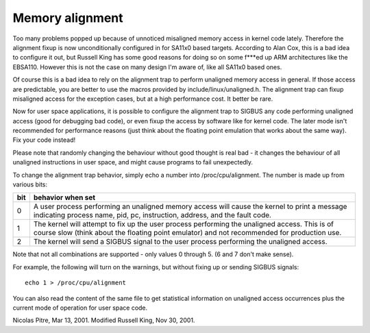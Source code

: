 ================
Memory alignment
================

Too many problems popped up because of unnoticed misaligned memory access in
kernel code lately.  Therefore the alignment fixup is now unconditionally
configured in for SA11x0 based targets.  According to Alan Cox, this is a
bad idea to configure it out, but Russell King has some good reasons for
doing so on some f***ed up ARM architectures like the EBSA110.  However
this is not the case on many design I'm aware of, like all SA11x0 based
ones.

Of course this is a bad idea to rely on the alignment trap to perform
unaligned memory access in general.  If those access are predictable, you
are better to use the macros provided by include/linux/unaligned.h.  The
alignment trap can fixup misaligned access for the exception cases, but at
a high performance cost.  It better be rare.

Now for user space applications, it is possible to configure the alignment
trap to SIGBUS any code performing unaligned access (good for debugging bad
code), or even fixup the access by software like for kernel code.  The later
mode isn't recommended for performance reasons (just think about the
floating point emulation that works about the same way).  Fix your code
instead!

Please note that randomly changing the behaviour without good thought is
real bad - it changes the behaviour of all unaligned instructions in user
space, and might cause programs to fail unexpectedly.

To change the alignment trap behavior, simply echo a number into
/proc/cpu/alignment.  The number is made up from various bits:

===		========================================================
bit		behavior when set
===		========================================================
0		A user process performing an unaligned memory access
		will cause the kernel to print a message indicating
		process name, pid, pc, instruction, address, and the
		fault code.

1		The kernel will attempt to fix up the user process
		performing the unaligned access.  This is of course
		slow (think about the floating point emulator) and
		not recommended for production use.

2		The kernel will send a SIGBUS signal to the user process
		performing the unaligned access.
===		========================================================

Note that not all combinations are supported - only values 0 through 5.
(6 and 7 don't make sense).

For example, the following will turn on the warnings, but without
fixing up or sending SIGBUS signals::

	echo 1 > /proc/cpu/alignment

You can also read the content of the same file to get statistical
information on unaligned access occurrences plus the current mode of
operation for user space code.


Nicolas Pitre, Mar 13, 2001.  Modified Russell King, Nov 30, 2001.
